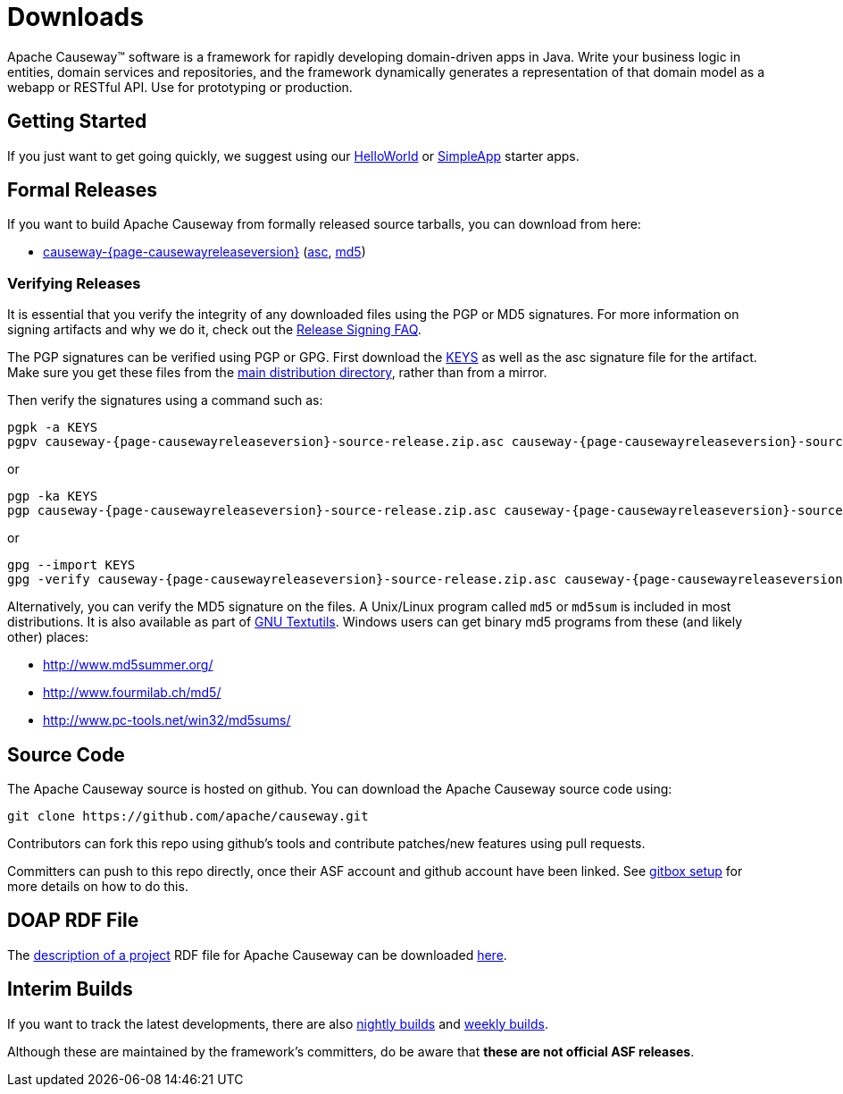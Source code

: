 = Downloads

:Notice: Licensed to the Apache Software Foundation (ASF) under one or more contributor license agreements. See the NOTICE file distributed with this work for additional information regarding copyright ownership. The ASF licenses this file to you under the Apache License, Version 2.0 (the "License"); you may not use this file except in compliance with the License. You may obtain a copy of the License at. http://www.apache.org/licenses/LICENSE-2.0 . Unless required by applicable law or agreed to in writing, software distributed under the License is distributed on an "AS IS" BASIS, WITHOUT WARRANTIES OR  CONDITIONS OF ANY KIND, either express or implied. See the License for the specific language governing permissions and limitations under the License.



Apache Causeway&trade; software is a framework for rapidly developing domain-driven apps in Java.
Write your business logic in entities, domain services and repositories, and the framework dynamically generates a representation of that domain model as a webapp or RESTful API.
Use for prototyping or production.




== Getting Started

If you just want to get going quickly, we suggest using our xref:docs:starters:helloworld.adoc[HelloWorld] or xref:docs:starters:simpleapp.adoc[SimpleApp] starter apps.



== Formal Releases

If you want to build Apache Causeway from formally released source tarballs, you can download from here:

* https://www.apache.org/dyn/closer.cgi/causeway/causeway-core/causeway-{page-causewayreleaseversion}-source-release.zip[causeway-{page-causewayreleaseversion}] (https://www.apache.org/dist/causeway/causeway-core/causeway-{page-causewayreleaseversion}-source-release.zip.asc[asc], https://www.apache.org/dist/causeway/causeway-core/causeway-{page-causewayreleaseversion}-source-release.zip.md5[md5])




=== Verifying Releases

It is essential that you verify the integrity of any downloaded files using the PGP or MD5 signatures.
For more information on signing artifacts and why we do it, check out the http://www.apache.org/dev/release-signing.html[Release Signing FAQ].

The PGP signatures can be verified using PGP or GPG. First download the http://www.apache.org/dist/causeway/KEYS[KEYS] as well as the asc signature file for the artifact.
Make sure you get these files from the http://www.apache.org/dist/causeway/[main distribution directory], rather than from a mirror.

Then verify the signatures using a command such as:

[source,bash,subs="attributes+"]
----
pgpk -a KEYS
pgpv causeway-{page-causewayreleaseversion}-source-release.zip.asc causeway-{page-causewayreleaseversion}-source-release.zip
----

or

[source,bash,subs="attributes+"]
----
pgp -ka KEYS
pgp causeway-{page-causewayreleaseversion}-source-release.zip.asc causeway-{page-causewayreleaseversion}-source-release.zip
----

or

[source,bash,subs="attributes+"]
----
gpg --import KEYS
gpg -verify causeway-{page-causewayreleaseversion}-source-release.zip.asc causeway-{page-causewayreleaseversion}-source-release.zip
----



Alternatively, you can verify the MD5 signature on the files.
A Unix/Linux program called `md5` or `md5sum` is included in most distributions.
It is also available as part of http://www.gnu.org/software/textutils/textutils.html[GNU Textutils].
Windows users can get binary md5 programs from these (and likely other) places:

* http://www.md5summer.org/[http://www.md5summer.org/]
* http://www.fourmilab.ch/md5/[http://www.fourmilab.ch/md5/]
* http://www.pc-tools.net/win32/md5sums/[http://www.pc-tools.net/win32/md5sums/]



== Source Code

The Apache Causeway source is hosted on github.
You can download the Apache Causeway source code using:

[source,bash]
----
git clone https://github.com/apache/causeway.git
----

Contributors can fork this repo using github's tools and contribute patches/new features using pull requests.

Committers can push to this repo directly, once their ASF account and github account have been linked.
See link:https://gitbox.apache.org/setup/[gitbox setup] for more details on how to do this.



== DOAP RDF File

The http://projects.apache.org/doap.html[description of a project] RDF file for Apache Causeway can be downloaded link:https://causeway.apache.org/doap_causeway.rdf[here].



== Interim Builds

If you want to track the latest developments, there are also xref:comguide:ROOT:nightly-builds.adoc[nightly builds] and xref:comguide:ROOT:weekly-builds.adoc[weekly builds].

Although these are maintained by the framework’s committers, do be aware that *these are not official ASF releases*.

